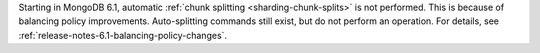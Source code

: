 Starting in MongoDB 6.1, automatic :ref:`chunk splitting
<sharding-chunk-splits>` is not performed. This is because of balancing
policy improvements. Auto-splitting commands still exist, but do not
perform an operation. For details, see
:ref:`release-notes-6.1-balancing-policy-changes`.
